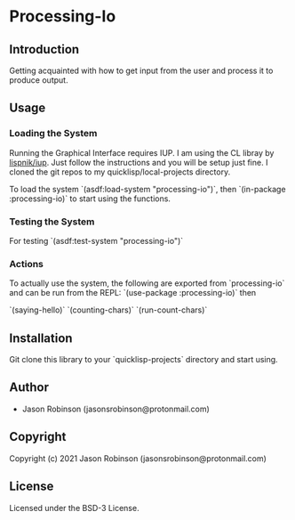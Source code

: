 * Processing-Io  

** Introduction
   
   Getting acquainted with how to get input from the user and process it to produce output.

** Usage
*** Loading the System
Running the Graphical Interface requires IUP. I am using the CL libray by [[https://github.com/lispnik/iup/][lispnik/iup]].
Just follow the instructions and you will be setup just fine. I cloned the git repos to
my quicklisp/local-projects directory.

To load the system `(asdf:load-system "processing-io")`, then `(in-package :processing-io)`
to start using the functions.

*** Testing the System
For testing `(asdf:test-system "processing-io")`

*** Actions
To actually use the system, the following are exported from `processing-io` and can be run from
the REPL:
`(use-package :processing-io)`
then

`(saying-hello)`
`(counting-chars)`
`(run-count-chars)`

** Installation
   Git clone this library to your `quicklisp\local-projects` directory and start using.

** Author

+ Jason Robinson (jasonsrobinson@protonmail.com)

** Copyright

Copyright (c) 2021 Jason Robinson (jasonsrobinson@protonmail.com)

** License

Licensed under the BSD-3 License.
